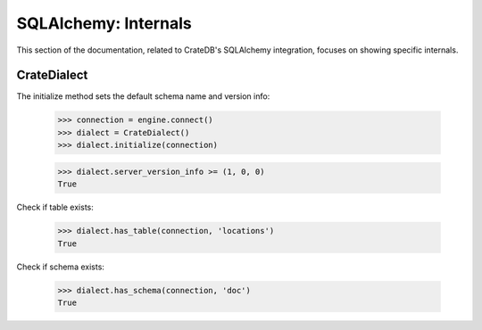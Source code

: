 =====================
SQLAlchemy: Internals
=====================

This section of the documentation, related to CrateDB's SQLAlchemy integration,
focuses on showing specific internals.


CrateDialect
============

The initialize method sets the default schema name and version info:

    >>> connection = engine.connect()
    >>> dialect = CrateDialect()
    >>> dialect.initialize(connection)


    >>> dialect.server_version_info >= (1, 0, 0)
    True

Check if table exists:

    >>> dialect.has_table(connection, 'locations')
    True

Check if schema exists:

    >>> dialect.has_schema(connection, 'doc')
    True

.. Hidden: close connection

    >>> connection.close()
